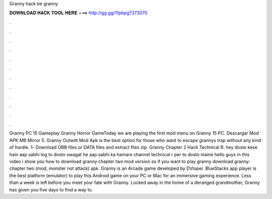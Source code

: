 Granny hack be granny

𝐃𝐎𝐖𝐍𝐋𝐎𝐀𝐃 𝐇𝐀𝐂𝐊 𝐓𝐎𝐎𝐋 𝐇𝐄𝐑𝐄 ===> http://gg.gg/11pbpg?373070

.

.

.

.

.

.

.

.

.

.

.

.

Granny PC 15 Gameplay Granny Horror GameToday we are playing the first mod menu on Granny 15 PC. Descargar Mod APK MB Mirror 5. Granny Outwitt Mod Apk is the best option for those who want to escape grannys trap without any kind of hurdle. 1- Download OBB files or DATA files and extract files zip. Granny Chapter 2 Hack Technical R. hey dosto kese hain aap sabhi log to dosto swagat he aap sabhi ka hamare channel technical r per to dosto maine hello guys in this video i show you how to download granny chapter two mod version so if you want to play granny download granny: chapter two (mod, monster not attack) apk. Granny is an Arcade game developed by DVloper. BlueStacks app player is the best platform (emulator) to play this Android game on your PC or Mac for an immersive gaming experience. Less than a week is left before you meet your fate with Granny. Locked away in the home of a deranged grandmother, Granny has given you five days to find a way to.